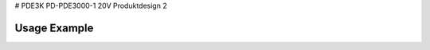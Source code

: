 # PDE3K
PD-PDE3000-1 20V Produktdesign 2

Usage Example
=============

.. code-block:: python
  def beregnAreal(radius):
        "Beregner arealet til en sirkel"
        return radius*radius*3.14 


